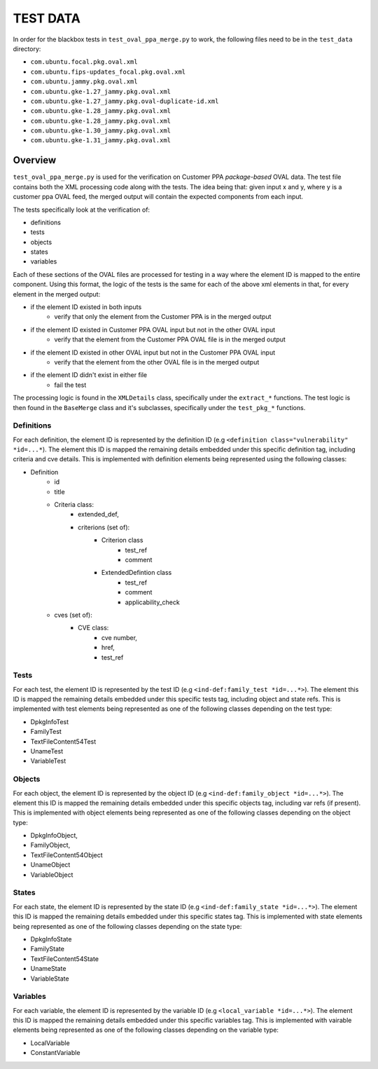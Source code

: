 ===================
TEST DATA
===================

In order for the blackbox tests in ``test_oval_ppa_merge.py`` to work, the following files need to be in the ``test_data`` directory:

* ``com.ubuntu.focal.pkg.oval.xml``
* ``com.ubuntu.fips-updates_focal.pkg.oval.xml``
* ``com.ubuntu.jammy.pkg.oval.xml``
* ``com.ubuntu.gke-1.27_jammy.pkg.oval.xml``
* ``com.ubuntu.gke-1.27_jammy.pkg.oval-duplicate-id.xml``
* ``com.ubuntu.gke-1.28_jammy.pkg.oval.xml``
* ``com.ubuntu.gke-1.28_jammy.pkg.oval.xml``
* ``com.ubuntu.gke-1.30_jammy.pkg.oval.xml``
* ``com.ubuntu.gke-1.31_jammy.pkg.oval.xml``


Overview
--------
``test_oval_ppa_merge.py`` is used for the verification on Customer PPA *package-based* OVAL data. The test file contains both the XML processing code along with the tests. The idea being that: given input x and y, where y is a customer ppa OVAL feed, the merged output will contain the expected components from each input.

The tests specifically look at the verification of: 

* definitions
* tests
* objects
* states
* variables

Each of these sections of the OVAL files are processed for testing in a way where the element ID is mapped to the entire component. Using this format, the logic of the tests is the same for each of the above xml elements in that, for every element in the merged output:

* if the element ID existed in both inputs
    * verify that only the element from the Customer PPA is in the merged output
* if the element ID existed in Customer PPA OVAL input but not in the other OVAL input 
    * verify that the element from the Customer PPA OVAL file is in the merged output
* if the element ID existed in other OVAL input but not in the Customer PPA OVAL input
    * verify that the element from the other OVAL file is in the merged output
* if the element ID didn't exist in either file
    * fail the test

The processing logic is found in the ``XMLDetails`` class, specifically under the ``extract_*`` functions. The test logic is then found in the ``BaseMerge`` class and it's subclasses, specifically under the ``test_pkg_*`` functions.

Definitions
^^^^^^^^^^^
For each definition, the element ID is represented by the definition ID (e.g ``<definition class="vulnerability" *id=...*``). The element this ID is mapped the remaining details embedded under this specific definition tag, including criteria and cve details. This is implemented with definition elements being represented using the following classes:

* Definition
    * id
    * title
    * Criteria class:
        * extended_def,
        * criterions (set of):
            * Criterion class
                * test_ref
                * comment
            * ExtendedDefintion class
                * test_ref
                * comment
                * applicability_check
    * cves (set of):
        * CVE class:
            * cve number,
            * href,
            * test_ref

Tests
^^^^^
For each test, the element ID is represented by the test ID (e.g ``<ind-def:family_test *id=...*>``). The element this ID is mapped the remaining details embedded under this specific tests tag, including object and state refs. This is implemented with test elements being represented as one of the following classes depending on the test type:

* DpkgInfoTest
* FamilyTest
* TextFileContent54Test
* UnameTest
* VariableTest

Objects
^^^^^^^
For each object, the element ID is represented by the object ID (e.g ``<ind-def:family_object *id=...*>``). The element this ID is mapped the remaining details embedded under this specific objects tag, including var refs (if present). This is implemented with object elements being represented as one of the following classes depending on the object type:

* DpkgInfoObject,
* FamilyObject,
* TextFileContent54Object
* UnameObject
* VariableObject

States
^^^^^^
For each state, the element ID is represented by the state ID (e.g ``<ind-def:family_state *id=...*>``). The element this ID is mapped the remaining details embedded under this specific states tag. This is implemented with state elements being represented as one of the following classes depending on the state type:

* DpkgInfoState
* FamilyState
* TextFileContent54State
* UnameState
* VariableState

Variables
^^^^^^^^^
For each variable, the element ID is represented by the variable ID (e.g ``<local_variable *id=...*>``). The element this ID is mapped the remaining details embedded under this specific variables tag. This is implemented with vairable elements being represented as one of the following classes depending on the variable type:

* LocalVariable
* ConstantVariable
